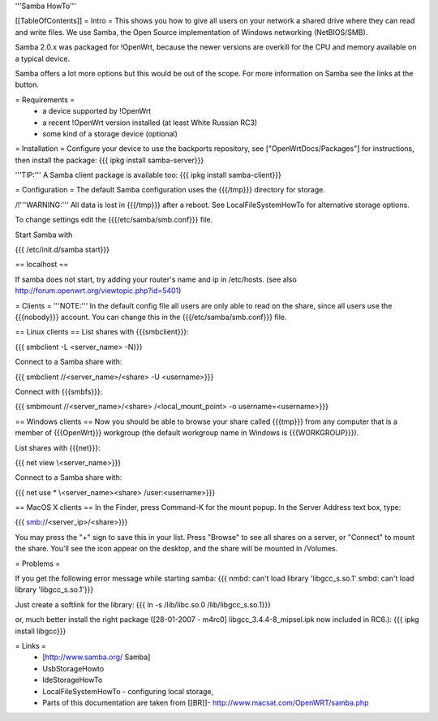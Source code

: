 '''Samba HowTo'''

[[TableOfContents]]
= Intro =
This shows you how to give all users on your network a shared drive where they can read and write files.  We use Samba, the Open Source implementation of Windows networking (NetBIOS/SMB).

Samba 2.0.x was packaged for !OpenWrt, because the newer versions are overkill for the CPU and memory available on a typical device.

Samba offers a lot more options but this would be out of the scope. For more information on Samba see the links at the button.

= Requirements =
 * a device supported by !OpenWrt
 * a recent !OpenWrt version installed (at least White Russian RC3)
 * some kind of a storage device (optional)

= Installation =
Configure your device to use the backports repository, see ["OpenWrtDocs/Packages"] for instructions, then install the package:
{{{
ipkg install samba-server}}}

'''TIP:''' A Samba client package is available too:
{{{
ipkg install samba-client}}}

= Configuration =
The default Samba configuration uses the {{{/tmp}}} directory for storage.

/!\ '''WARNING:''' All data is lost in {{{/tmp}}} after a reboot.  See LocalFileSystemHowTo for alternative storage options.

To change settings edit the {{{/etc/samba/smb.conf}}} file.

Start Samba with

{{{
/etc/init.d/samba start}}}

== localhost ==

If samba does not start, try adding your router's name and ip in /etc/hosts.
(see also http://forum.openwrt.org/viewtopic.php?id=5401)

= Clients =
'''NOTE:''' In the default config file all users are only able to read on the share, since all users use the {{{nobody}}} account. You can change this in the {{{/etc/samba/smb.conf}}} file.

== Linux clients ==
List shares with {{{smbclient}}}:

{{{
smbclient -L <server_name> -N}}}

Connect to a Samba share with:

{{{
smbclient //<server_name>/<share> -U <username>}}}

Connect with {{{smbfs}}}:

{{{
smbmount //<server_name>/<share> /<local_mount_point> -o username=<username>}}}

== Windows clients ==
Now you should be able to browse your share called {{{tmp}}} from any computer that is a member of {{{OpenWrt}}} workgroup (the default workgroup name in Windows is {{{WORKGROUP}}}).

List shares with {{{net}}}:

{{{
net view \\<server_name>}}}

Connect to a Samba share with:

{{{
net use * \\<server_name>\<share> /user:<username>}}}

== MacOS X clients ==
In the Finder, press Command-K for the mount popup.  In the Server Address text box, type:

{{{
smb://<server_ip>/<share>}}}

You may press the "+" sign to save this in your list.  Press "Browse" to see all shares on a server, or "Connect" to mount the share.  You'll see the icon appear on the desktop, and the share will be mounted in /Volumes.

= Problems =

If you get the following error message while starting samba:
{{{
nmbd: can't load library 'libgcc_s.so.1'
smbd: can't load library 'libgcc_s.so.1'}}}

Just create a softlink for the library:
{{{
ln -s /lib/libc.so.0  /lib/libgcc_s.so.1}}}

or, much better install the right package ([28-01-2007 - m4rc0] libgcc_3.4.4-8_mipsel.ipk now included in RC6.):
{{{
ipkg install libgcc}}}


= Links =
 * [http://www.samba.org/ Samba]

 * UsbStorageHowto

 * IdeStorageHowTo

 * LocalFileSystemHowTo - configuring local storage,

 * Parts of this documentation are taken from [[BR]]- http://www.macsat.com/OpenWRT/samba.php
